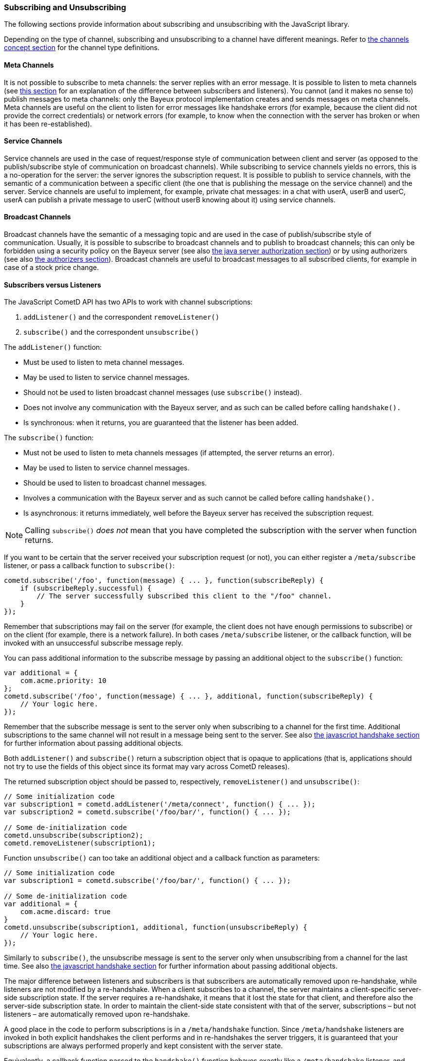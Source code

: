 
[[_javascript_subscribe]]
=== Subscribing and Unsubscribing

The following sections provide information about subscribing and unsubscribing
with the JavaScript library.

Depending on the type of channel, subscribing and unsubscribing to a channel
have different meanings.
Refer to xref:_concepts_channels[the channels concept section] for the channel
type definitions.

[[_javascript_subscribe_meta_channels]]
==== Meta Channels

It is not possible to subscribe to meta channels: the server replies with an error message.
It is possible to listen to meta channels (see
xref:_javascript_subscribe_vs_listen[this section] for an explanation of the difference
between subscribers and listeners). You cannot (and it makes no sense to) publish messages
to meta channels: only the Bayeux protocol implementation creates and sends messages on meta channels.
Meta channels are useful on the client to listen for error messages like handshake
errors (for example, because the client did not provide the correct credentials)
or network errors (for example, to know when the connection with the server has
broken or when it has been re-established).

[[_javascript_subscribe_service_channels]]
==== Service Channels

Service channels are used in the case of request/response style of communication
between client and server (as opposed to the publish/subscribe style of communication
on broadcast channels). While subscribing to service channels yields no errors,
this is a no-operation for the server: the server ignores the subscription request.
It is possible to publish to service channels, with the semantic of a communication
between a specific client (the one that is publishing the message on the service
channel) and the server.
Service channels are useful to implement, for example, private chat messages: in a
chat with userA, userB and userC, userA can publish a private message to userC
(without userB knowing about it) using service channels.

[[_javascript_subscribe_broadcast_channels]]
==== Broadcast Channels

Broadcast channels have the semantic of a messaging topic and are used in the case
of publish/subscribe style of communication.
Usually, it is possible to subscribe to broadcast channels and to publish to
broadcast channels; this can only be forbidden using a security policy on the Bayeux
server (see also xref:_java_server_authorization[the java server authorization section]) or
by using authorizers (see also xref:_java_server_authorizers[the authorizers section]).
Broadcast channels are useful to broadcast messages to all subscribed clients, for
example in case of a stock price change.

[[_javascript_subscribe_vs_listen]]
==== Subscribers versus Listeners

The JavaScript CometD API has two APIs to work with channel subscriptions:

. `addListener()` and the correspondent `removeListener()`
. `subscribe()` and the correspondent `unsubscribe()`

The `addListener()` function:

* Must be used to listen to meta channel messages.
* May be used to listen to service channel messages.
* Should not be used to listen broadcast channel messages (use `subscribe()` instead).
* Does not involve any communication with the Bayeux server, and as such can be
  called before calling `handshake().`
* Is synchronous: when it returns, you are guaranteed that the listener has been added.

The `subscribe()` function:

* Must not be used to listen to meta channels messages (if attempted, the server returns an error).
* May be used to listen to service channel messages.
* Should be used to listen to broadcast channel messages.
* Involves a communication with the Bayeux server and as such cannot be called before calling `handshake().`
* Is asynchronous: it returns immediately, well before the Bayeux server has received the subscription request.

[NOTE]
====
Calling `subscribe()` _does not_ mean that you have completed the subscription
with the server when function returns.
====

If you want to be certain that the server received your subscription request
(or not), you can either register a `/meta/subscribe` listener, or pass a callback
function to `subscribe()`:

====
[source,javascript]
----
cometd.subscribe('/foo', function(message) { ... }, function(subscribeReply) {
    if (subscribeReply.successful) {
        // The server successfully subscribed this client to the "/foo" channel.
    }
});
----
====

Remember that subscriptions may fail on the server (for example, the client does
not have enough permissions to subscribe) or on the client (for example, there
is a network failure). In both cases `/meta/subscribe` listener, or the callback
function, will be invoked with an unsuccessful subscribe message reply.

You can pass additional information to the subscribe message by passing an
additional object to the `subscribe()` function:

====
[source,javascript]
----
var additional = {
    com.acme.priority: 10
};
cometd.subscribe('/foo', function(message) { ... }, additional, function(subscribeReply) {
    // Your logic here.
});
----
====

Remember that the subscribe message is sent to the server only when subscribing
to a channel for the first time.
Additional subscriptions to the same channel will not result in a message being
sent to the server.
See also xref:_javascript_handshake[the javascript handshake section] for further
information about passing additional objects.

Both `addListener()` and `subscribe()` return a subscription object that is
opaque to applications (that is, applications should not try to use the fields
of this object since its format may vary across CometD releases).

The returned subscription object should be passed to, respectively,
`removeListener()` and `unsubscribe()`:

====
[source,javascript]
----
// Some initialization code
var subscription1 = cometd.addListener('/meta/connect', function() { ... });
var subscription2 = cometd.subscribe('/foo/bar/', function() { ... });

// Some de-initialization code
cometd.unsubscribe(subscription2);
cometd.removeListener(subscription1);
----
====

Function `unsubscribe()` can too take an additional object and a callback
function as parameters:

====
[source,javascript]
----
// Some initialization code
var subscription1 = cometd.subscribe('/foo/bar/', function() { ... });

// Some de-initialization code
var additional = {
    com.acme.discard: true
}
cometd.unsubscribe(subscription1, additional, function(unsubscribeReply) {
    // Your logic here.
});
----
====

Similarly to `subscribe()`, the unsubscribe message is sent to the server only
when unsubscribing from a channel for the last time.
See also xref:_javascript_handshake[the javascript handshake section] for further
information about passing additional objects.

The major difference between listeners and subscribers is that subscribers are
automatically removed upon re-handshake, while listeners are not modified by a
re-handshake.
When a client subscribes to a channel, the server maintains a client-specific
server-side subscription state.
If the server requires a re-handshake, it means that it lost the state for that
client, and therefore also the server-side subscription state.
In order to maintain the client-side state consistent with that of the server,
subscriptions – but not listeners – are automatically removed upon re-handshake.

A good place in the code to perform subscriptions is in a `/meta/handshake` function.
Since `/meta/handshake` listeners are invoked in both explicit handshakes the
client performs and in re-handshakes the server triggers, it is guaranteed that
your subscriptions are always performed properly and kept consistent with the server state.

Equivalently, a callback function passed to the `handshake()` function behaves exactly
like a `/meta/handshake` listener, and therefore can be used to perform subscriptions.

Applications do not need to unsubscribe in case of re-handshake; the CometD library
takes care of removing all subscriptions upon re-handshake, so that when the
`/meta/handshake` function executes again the subscriptions are correctly restored
(and not duplicated).

For the same reason, you should never add listeners inside a `/meta/handshake`
function, because this will add another listener without removing the previous
one, resulting in multiple notifications of the same messages.

====
[source,javascript]
----
var _reportListener;
cometd.addListener('/meta/handshake', function(message) {
    // Only subscribe if the handshake is successful
    if (message.successful) {
        // Batch all subscriptions together
        cometd.batch(function() {
            // Correct to subscribe to broadcast channels
            cometd.subscribe('/members', function(m) { ... });

            // Correct to subscribe to service channels
            cometd.subscribe('/service/status', function(m) { ... });

            // Messy to add listeners after removal, prefer using cometd.subscribe(...)
            if (_reportListener) {
                cometd.removeListener(_reportListener);
                _reportListener = cometd.addListener('/service/report', function(m) { ... });
            }

            // Wrong to add listeners without removal
            cometd.addListener('/service/notification', function(m) { ... });
        });
    }
});
----
====

In cases where the Bayeux server is not reachable (due to network failures or
because the server crashed), `subscribe()` and `unsubscribe()` behave as follows:

* In `subscribe()` CometD first adds the local listener to the list of subscribers
  for that channel, then attempts the server communication.
  If the communication fails, the server does not know that it has to send messages
  to this client and therefore on the client, the local listener (although present)
  is never invoked.
* In `unsubscribe()`, CometD first removes the local listener from the list of
  subscribers for that channel, then attempts the server communication.
  If the communication fails, the server still sends the message to the client,
  but there is no local listener to dispatch to.

[[_javascript_subscribe_resubscribe]]
==== Dynamic Resubscription

Often times, applications need to perform dynamic subscriptions and unsubscriptions,
for example when a user clicks on a user interface element, you want to subscribe to
a certain channel.
In this case the subscription object returned upon subscription is stored to be able
to dynamically unsubscribe from the channel upon user demand:

====
[source,javascript]
----
var _subscription;
function Controller() {
    this.dynamicSubscribe = function() {
       _subscription = cometd.subscribe('/dynamic', this.onEvent);
    };

    this.onEvent = function(message) {
        ...
    };

    this.dynamicUnsubscribe = function() {
        if (_subscription) {
            cometd.unsubscribe(_subscription);
            _subscription = undefined;
        }
    }
}
----
====

In case of a re-handshake, dynamic subscriptions are cleared (like any other
subscription) and the application needs to figure out which dynamic subscription
must be performed again.
This information is already known to CometD at the moment `cometd.subscribe(...)`
was called (above in function `dynamicSubscribe()`), so applications can just call
`resubscribe()` using the subscription object obtained from `subscribe()`:

====
[source,javascript]
----
cometd.addListener('/meta/handshake', function(message) {
    if (message.successful) {
        cometd.batch(function() {
            // Static subscription, no need to remember the subscription handle
            cometd.subscribe('/static', staticFunction);

            // Dynamic re-subscription
            if (_subscription) {
                _subscription = cometd.resubscribe(_subscription);
            }
        });
    }
});
----
====

[[_javascript_subscribe_exception_handling]]
==== Listeners and Subscribers Exception Handling

If a listener or subscriber function throws an exception (for example, calls a
function on an undefined object), the error message is logged at level "debug".
However, there is a way to intercept these errors by defining the global listener
exception handler that is invoked every time a listener or subscriber throws an exception:

====
[source,javascript]
----
cometd.onListenerException = function(exception, subscriptionHandle, isListener, message) {
    // Uh-oh, something went wrong, disable this listener/subscriber
    // Object "this" points to the CometD object
    if (isListener) {
        this.removeListener(subscriptionHandle);
    } else {
        this.unsubscribe(subscriptionHandle);
    }
}
----
====

It is possible to send messages to the server from the listener exception handler.
If the listener exception handler itself throws an exception, this exception is
logged at level "info" and the CometD implementation does not break.
Notice that a similar mechanism exists for extensions, see also xref:_extensions[the extensions section].

[[_javascript_subscribe_wildcard]]
==== Wildcard Subscriptions

It is possible to subscribe to several channels simultaneously using wildcards:

====
[source,javascript]
----
cometd.subscribe("/chatrooms/*", function(message) { ... });
----
====

A single asterisk has the meaning of matching a single channel segment; in the
example above it matches channels `/chatrooms/12` and `/chatrooms/15`, but not
`/chatrooms/12/upload`.
To match multiple channel segments, use the double asterisk:

====
[source,javascript]
----
cometd.subscribe("/events/**", function(message) { ... });
----
====

With the double asterisk, the channels `/events/stock/FOO` and `/events/forex/EUR`
match, as well as `/events/feed` and `/events/feed/2009/08/03`.

The wildcard mechanism works also for listeners, so it is possible to listen to
all meta channels as follows:

====
[source,javascript]
----
cometd.addListener("/meta/*", function(message) { ... });
----
====

By default, subscriptions to the global wildcards `+/*+` and `+/**+` result in an
error, but you can change this behavior by specifying a custom security policy
on the Bayeux server.

[[_javascript_meta_channels]]
==== Meta Channel List

These are the meta channels available in the JavaScript CometD implementation:

* /meta/handshake
* /meta/connect
* /meta/disconnect
* /meta/subscribe
* /meta/unsubscribe
* /meta/publish
* /meta/unsuccessful

Each meta channel is notified when the JavaScript CometD implementation handles
the correspondent Bayeux message.
The `/meta/unsuccessful` channel is notified in case of any failure.

By far the most interesting meta channel to subscribe to is `/meta/connect`
because it gives the status of the current connection with the Bayeux server.
In combination with `/meta/disconnect`, you can use it, for example, to display
a green _connected_ icon or a red _disconnected_ icon on the page, depending on
the connection status with the Bayeux server.

Here is a common pattern using the `/meta/connect` and `/meta/disconnect` channels:

====
[source,javascript]
----
var _connected = false;

cometd.addListener('/meta/connect', function(message) {
    if (cometd.isDisconnected()) {
        return;
    }

    var wasConnected = _connected;
    _connected = message.successful;
    if (!wasConnected && _connected) {
        // Reconnected
    } else if (wasConnected && !_connected) {
        // Disconnected
    }
});

cometd.addListener('/meta/disconnect', function(message) {
    if (message.successful) {
        _connected = false;
    }
}
----
====

One small caveat with the `/meta/connect` channel is that `/meta/connect`
is also used for polling the server.
Therefore, if a disconnect is issued during an active poll, the server
returns the active poll and this triggers the `/meta/connect` listener.
The initial check on the status verifies that is not the case before
executing the connection logic.

Another interesting use of meta channels is when there is an authentication
step during the handshake.
In this case the registration to the `/meta/handshake` channel can give
details about, for example, authentication failures.
